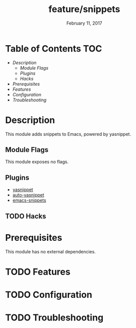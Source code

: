#+TITLE:   feature/snippets
#+DATE:    February 11, 2017
#+SINCE:   v2.0
#+STARTUP: inlineimages

* Table of Contents :TOC:
- [[Description][Description]]
  - [[Module Flags][Module Flags]]
  - [[Plugins][Plugins]]
  - [[Hacks][Hacks]]
- [[Prerequisites][Prerequisites]]
- [[Features][Features]]
- [[Configuration][Configuration]]
- [[Troubleshooting][Troubleshooting]]

* Description
This module adds snippets to Emacs, powered by yasnippet.

** Module Flags
This module exposes no flags.

** Plugins
+ [[https://github.com/joaotavora/yasnippet][yasnippet]]
+ [[https://github.com/abo-abo/auto-yasnippet][auto-yasnippet]]
+ [[https://github.com/hlissner/emacs-snippets][emacs-snippets]]

** TODO Hacks

* Prerequisites
This module has no external dependencies.

* TODO Features

* TODO Configuration

* TODO Troubleshooting
